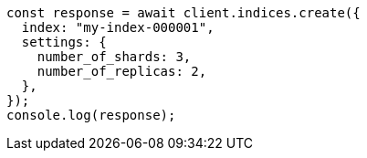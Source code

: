 // This file is autogenerated, DO NOT EDIT
// Use `node scripts/generate-docs-examples.js` to generate the docs examples

[source, js]
----
const response = await client.indices.create({
  index: "my-index-000001",
  settings: {
    number_of_shards: 3,
    number_of_replicas: 2,
  },
});
console.log(response);
----
